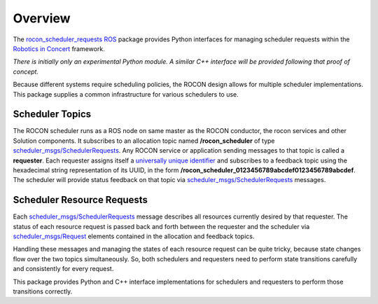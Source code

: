 Overview
========

The `rocon_scheduler_requests`_ ROS_ package provides Python 
interfaces for managing scheduler requests within the `Robotics in
Concert`_ framework.

*There is initially only an experimental Python module.*  
*A similar C++ interface will be provided following that proof of concept.*

Because different systems require scheduling policies, the ROCON
design allows for multiple scheduler implementations.  This package
supplies a common infrastructure for various schedulers to use.

Scheduler Topics
----------------

The ROCON scheduler runs as a ROS node on same master as the ROCON
conductor, the rocon services and other Solution components.  It
subscribes to an allocation topic named **/rocon_scheduler** of type
`scheduler_msgs/SchedulerRequests`_.  Any ROCON service or application
sending messages to that topic is called a **requester**.  Each
requester assigns itself a `universally unique identifier`_ and
subscribes to a feedback topic using the hexadecimal string
representation of its UUID, in the form
**/rocon_scheduler_0123456789abcdef0123456789abcdef**. The scheduler
will provide status feedback on that topic via
`scheduler_msgs/SchedulerRequests`_ messages.

Scheduler Resource Requests
---------------------------

Each `scheduler_msgs/SchedulerRequests`_ message describes all
resources currently desired by that requester.  The status of each
resource request is passed back and forth between the requester and
the scheduler via `scheduler_msgs/Request`_ elements contained in the
allocation and feedback topics.

Handling these messages and managing the states of each resource
request can be quite tricky, because state changes flow over the two
topics simultaneously.  So, both schedulers and requesters need to
perform state transitions carefully and consistently for every
request.  

This package provides Python and C++ interface implementations for
schedulers and requesters to perform those transitions correctly.

.. _`operating system schedulers`: http://en.wikipedia.org/wiki/Scheduling_(computing)
.. _`Robotics in Concert`: http://www.robotconcert.org/wiki/Main_Page
.. _`rocon_scheduler_requests`: http://wiki.ros.org/rocon_scheduler_requests
.. _ROS: http://wiki.ros.org
.. _`scheduler_msgs/Request`: https://github.com/jack-oquin/rocon_msgs/blob/hydro-devel/scheduler_msgs/msg/Request.msg
.. _`scheduler_msgs/SchedulerRequests`: https://github.com/jack-oquin/rocon_msgs/blob/hydro-devel/scheduler_msgs/msg/SchedulerRequests.msg
.. _`universally unique identifier`: http://en.wikipedia.org/wiki/Universally_unique_identifier
